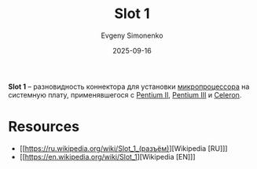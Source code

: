 :PROPERTIES:
:ID:       1faca528-5b1d-4a75-82a8-8531ce60b1a6
:END:
#+TITLE: Slot 1
#+AUTHOR: Evgeny Simonenko
#+LANGUAGE: Russian
#+LICENSE: CC BY-SA 4.0
#+DATE: 2025-09-16
#+FILETAGS: :computer-hardware:processors:

*Slot 1* -- разновидность коннектора для установки [[id:cf8e77c1-1b45-44ad-9682-8f2fc7c52792][микропроцессора]] на системную плату, применявшегося с [[id:e4016bbc-f14a-43b5-9afa-f1ede8d6da7e][Pentium II]], [[id:897864df-082c-4776-8022-d56899bbaf71][Pentium III]] и [[id:1072268a-688c-4847-aeb3-33858c3cdbbc][Celeron]].

* Resources

- [[https://ru.wikipedia.org/wiki/Slot_1_(разъём)][Wikipedia [RU]​]]
- [[https://en.wikipedia.org/wiki/Slot_1][Wikipedia [EN]​]]
